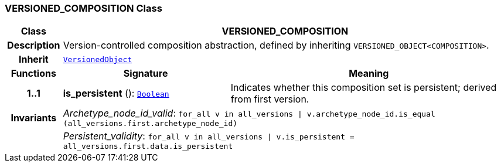 === VERSIONED_COMPOSITION Class

[cols="^1,3,5"]
|===
h|*Class*
2+^h|*VERSIONED_COMPOSITION*

h|*Description*
2+a|Version-controlled composition abstraction, defined by inheriting `VERSIONED_OBJECT<COMPOSITION>`.

h|*Inherit*
2+|`link:/releases/BASE/{base_release}/change_control.html#_versionedobject_class[VersionedObject^]`

h|*Functions*
^h|*Signature*
^h|*Meaning*

h|*1..1*
|*is_persistent* (): `link:/releases/BASE/{base_release}/foundation_types.html#_boolean_class[Boolean^]`
a|Indicates whether this composition set is persistent; derived from first version.

h|*Invariants*
2+a|__Archetype_node_id_valid__: `for_all v in all_versions &#124; v.archetype_node_id.is_equal (all_versions.first.archetype_node_id)`

h|
2+a|__Persistent_validity__: `for_all v in all_versions &#124; v.is_persistent = all_versions.first.data.is_persistent`
|===
